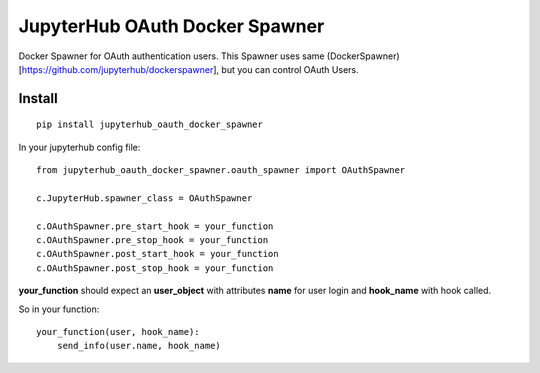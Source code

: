 JupyterHub OAuth Docker Spawner
*******************************

Docker Spawner for OAuth authentication users. This Spawner uses same (DockerSpawner)[https://github.com/jupyterhub/dockerspawner], but you can control OAuth Users.

Install
=======

::

    pip install jupyterhub_oauth_docker_spawner


In your jupyterhub config file:

::

    from jupyterhub_oauth_docker_spawner.oauth_spawner import OAuthSpawner

    c.JupyterHub.spawner_class = OAuthSpawner

    c.OAuthSpawner.pre_start_hook = your_function
    c.OAuthSpawner.pre_stop_hook = your_function
    c.OAuthSpawner.post_start_hook = your_function
    c.OAuthSpawner.post_stop_hook = your_function


**your_function** should expect an **user_object** with attributes **name** for user login and **hook_name** with hook called.

So in your function:


::

    your_function(user, hook_name):
        send_info(user.name, hook_name)

